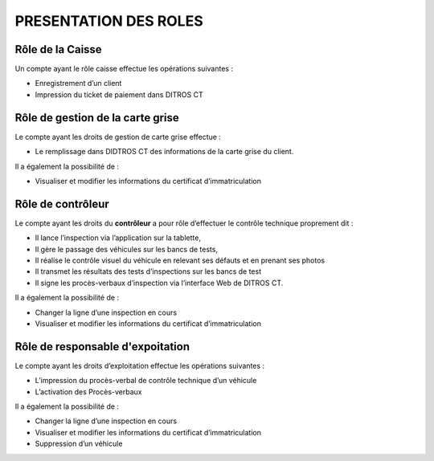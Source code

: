 PRESENTATION DES ROLES
++++++++++++++++++++++

Rôle de la Caisse
=================

Un compte ayant le rôle caisse effectue les opérations suivantes :

* Enregistrement d’un client
* Impression du ticket de paiement dans DITROS CT

Rôle de gestion de la carte grise
=================================

Le compte ayant les droits de gestion de carte grise effectue :

* Le remplissage dans DIDTROS CT des informations de la carte grise du client.

Il a également la possibilité de :

* Visualiser et modifier les informations du certificat d’immatriculation

Rôle de contrôleur
==================

Le compte ayant les droits du **contrôleur** a pour rôle d’effectuer le contrôle technique
proprement dit :

* Il lance l’inspection via l’application sur la tablette,
* Il gère le passage des véhicules sur les bancs de tests,
* Il réalise le contrôle visuel du véhicule en relevant ses défauts et en prenant ses photos
* Il transmet les résultats des tests d’inspections sur les bancs de test
* Il signe les procès-verbaux d’inspection via l’interface Web de DITROS CT.

Il a également la possibilité de :

* Changer la ligne d’une inspection en cours
* Visualiser et modifier les informations du certificat d’immatriculation

Rôle de responsable d'expoitation
=================================

Le compte ayant les droits d’exploitation effectue les opérations suivantes :

* L’impression du procès-verbal de contrôle technique d’un véhicule
* L’activation des Procès-verbaux

Il a également la possibilité de :

* Changer la ligne d’une inspection en cours
* Visualiser et modifier les informations du certificat d’immatriculation
* Suppression d’un véhicule
